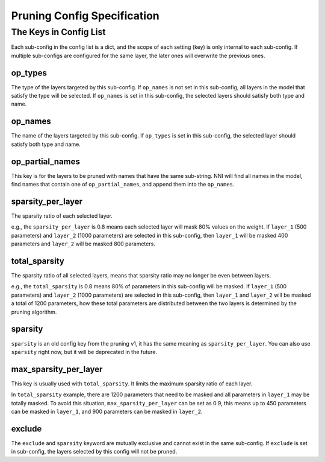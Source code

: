 Pruning Config Specification
============================

The Keys in Config List
-----------------------

Each sub-config in the config list is a dict, and the scope of each setting (key) is only internal to each sub-config.
If multiple sub-configs are configured for the same layer, the later ones will overwrite the previous ones.

op_types
^^^^^^^^

The type of the layers targeted by this sub-config.
If ``op_names`` is not set in this sub-config, all layers in the model that satisfy the type will be selected.
If ``op_names`` is set in this sub-config, the selected layers should satisfy both type and name.

op_names
^^^^^^^^

The name of the layers targeted by this sub-config.
If ``op_types`` is set in this sub-config, the selected layer should satisfy both type and name.

op_partial_names
^^^^^^^^^^^^^^^^

This key is for the layers to be pruned with names that have the same sub-string. NNI will find all names in the model,
find names that contain one of ``op_partial_names``, and append them into the ``op_names``.

sparsity_per_layer
^^^^^^^^^^^^^^^^^^

The sparsity ratio of each selected layer.

e.g., the ``sparsity_per_layer`` is 0.8 means each selected layer will mask 80% values on the weight.
If ``layer_1`` (500 parameters) and ``layer_2`` (1000 parameters) are selected in this sub-config,
then ``layer_1`` will be masked 400 parameters and ``layer_2`` will be masked 800 parameters.

total_sparsity
^^^^^^^^^^^^^^

The sparsity ratio of all selected layers, means that sparsity ratio may no longer be even between layers.

e.g., the ``total_sparsity`` is 0.8 means 80% of parameters in this sub-config will be masked.
If ``layer_1`` (500 parameters) and ``layer_2`` (1000 parameters) are selected in this sub-config,
then ``layer_1`` and ``layer_2`` will be masked a total of 1200 parameters,
how these total parameters are distributed between the two layers is determined by the pruning algorithm.

sparsity
^^^^^^^^

``sparsity`` is an old config key from the pruning v1, it has the same meaning as ``sparsity_per_layer``.
You can also use ``sparsity`` right now, but it will be deprecated in the future.

max_sparsity_per_layer
^^^^^^^^^^^^^^^^^^^^^^

This key is usually used with ``total_sparsity``. It limits the maximum sparsity ratio of each layer.

In ``total_sparsity`` example, there are 1200 parameters that need to be masked and all parameters in ``layer_1`` may be totally masked.
To avoid this situation, ``max_sparsity_per_layer`` can be set as 0.9, this means up to 450 parameters can be masked in ``layer_1``,
and 900 parameters can be masked in ``layer_2``.

exclude
^^^^^^^

The ``exclude`` and ``sparsity`` keyword are mutually exclusive and cannot exist in the same sub-config.
If ``exclude`` is set in sub-config, the layers selected by this config will not be pruned.
